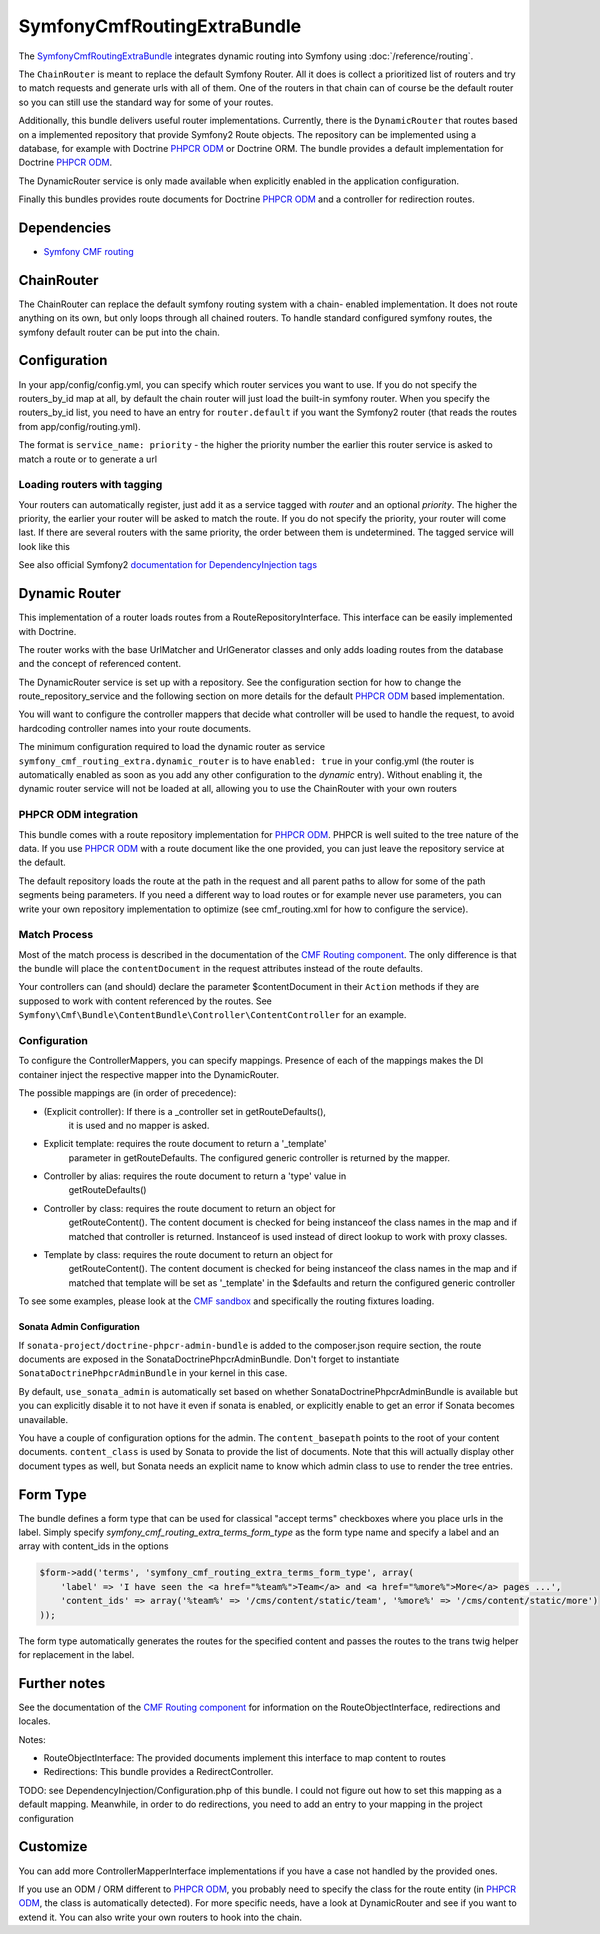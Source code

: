 SymfonyCmfRoutingExtraBundle
============================

The `SymfonyCmfRoutingExtraBundle <https://github.com/symfony-cmf/RoutingExtraBundle#readme>`_
integrates dynamic routing into Symfony using :doc:`/reference/routing`.

The ``ChainRouter`` is meant to replace the default Symfony Router. All it does
is collect a prioritized list of routers and try to match requests and generate
urls with all of them. One of the routers in that chain can of course be the
default router so you can still use the standard way for some of your routes.

Additionally, this bundle delivers useful router implementations. Currently,
there is the ``DynamicRouter`` that routes based on a implemented repository that
provide Symfony2 Route objects. The repository can be implemented using a
database, for example with Doctrine `PHPCR ODM`_ or Doctrine ORM. The bundle
provides a default implementation for Doctrine `PHPCR ODM`_.

The DynamicRouter service is only made available when explicitly enabled in the
application configuration.

Finally this bundles provides route documents for Doctrine `PHPCR ODM`_ and a
controller for redirection routes.

.. index:: RoutingExtraBundle
.. index:: Routing

Dependencies
------------

* `Symfony CMF routing <https://github.com/symfony-cmf/Routing#readme>`_

ChainRouter
-----------

The ChainRouter can replace the default symfony routing system with a chain-
enabled implementation. It does not route anything on its own, but only loops
through all chained routers. To handle standard configured symfony routes, the
symfony default router can be put into the chain.

Configuration
-------------

In your app/config/config.yml, you can specify which router services you want
to use. If you do not specify the routers_by_id map at all, by default the
chain router will just load the built-in symfony router. When you specify the
routers_by_id list, you need to have an entry for ``router.default`` if you
want the Symfony2 router (that reads the routes from app/config/routing.yml).

The format is ``service_name: priority`` - the higher the priority number the
earlier this router service is asked to match a route or to generate a url

.. configuration-block::

    .. code-block:: yaml

        # app/config/config.yml
        symfony_cmf_routing_extra:
            chain:
                routers_by_id:
                    # enable the DynamicRouter with high priority to allow overwriting configured routes with content
                    symfony_cmf_routing_extra.dynamic_router: 200
                    # enable the symfony default router with a lower priority
                    router.default: 100
                # whether the chain router should replace the default router. defaults to true
                # if you set this to false, the router is just available as service
                # symfony_cmf_routing_extra.router and you  need to do somthing to trigger it
                # replace_symfony_router: true

Loading routers with tagging
~~~~~~~~~~~~~~~~~~~~~~~~~~~~

Your routers can automatically register, just add it as a service tagged with `router` and an optional `priority`.
The higher the priority, the earlier your router will be asked to match the route. If you do not specify the priority,
your router will come last.
If there are several routers with the same priority, the order between them is undetermined.
The tagged service will look like this

.. configuration-block::

    .. code-block:: yaml

        services:
            my_namespace.my_router:
                class: %my_namespace.my_router_class%
                tags:
                    - { name: router, priority: 300 }

    .. code-block:: xml

        <service id="my_namespace.my_router" class="%my_namespace.my_router_class%">
            <tag name="router" priority="300" />
            ..
        </service>

See also official Symfony2 `documentation for DependencyInjection tags`_

Dynamic Router
--------------

This implementation of a router loads routes from a RouteRepositoryInterface.
This interface can be easily implemented with Doctrine.

The router works with the base UrlMatcher and UrlGenerator classes and only
adds loading routes from the database and the concept of referenced content.

The DynamicRouter service is set up with a repository. See the configuration
section for how to change the route_repository_service and the following
section on more details for the default `PHPCR ODM`_ based implementation.

You will want to configure the controller mappers that decide what controller
will be used to handle the request, to avoid hardcoding controller names into
your route documents.

The minimum configuration required to load the dynamic router as service
``symfony_cmf_routing_extra.dynamic_router`` is to have ``enabled: true`` in
your config.yml (the router is automatically enabled as soon as you add any
other configuration to the `dynamic` entry). Without enabling it, the dynamic
router service will not be loaded at all, allowing you to use the ChainRouter
with your own routers

.. configuration-block::

    .. code-block:: yaml

        # app/config/config.yml
        symfony_cmf_routing_extra:
            dynamic:
                enabled: true

PHPCR ODM integration
~~~~~~~~~~~~~~~~~~~~~

This bundle comes with a route repository implementation for `PHPCR ODM`_.
PHPCR is well suited to the tree nature of the data. If you use `PHPCR ODM`_
with a route document like the one provided, you can just leave the repository
service at the default.

The default repository loads the route at the path in the request and all
parent paths to allow for some of the path segments being parameters. If you
need a different way to load routes or for example never use parameters, you
can write your own repository implementation to optimize (see cmf_routing.xml
for how to configure the service).

.. index:: PHPCR, ODM

Match Process
~~~~~~~~~~~~~

Most of the match process is described in the documentation of the `CMF Routing component`_.
The only difference is that the bundle will place the ``contentDocument`` in the request
attributes instead of the route defaults.

Your controllers can (and should) declare the parameter $contentDocument in their
``Action`` methods if they are supposed to work with content referenced by the routes.
See ``Symfony\Cmf\Bundle\ContentBundle\Controller\ContentController`` for an example.

.. _routing-controller-mapper:

Configuration
~~~~~~~~~~~~~

To configure the ControllerMappers, you can specify mappings. Presence of each
of the mappings makes the DI container inject the respective mapper into the
DynamicRouter.

The possible mappings are (in order of precedence):

* (Explicit controller): If there is a _controller set in getRouteDefaults(),
    it is used and no mapper is asked.
* Explicit template: requires the route document to return a '_template'
    parameter in getRouteDefaults. The configured generic controller is
    returned by the mapper.
* Controller by alias: requires the route document to return a 'type' value in
    getRouteDefaults()
* Controller by class: requires the route document to return an object for
    getRouteContent(). The content document is checked for being instanceof the
    class names in the map and if matched that controller is returned.
    Instanceof is used instead of direct lookup to work with proxy classes.
* Template by class: requires the route document to return an object for
    getRouteContent(). The content document is checked for being instanceof the
    class names in the map and if matched that template will be set as
    '_template' in the $defaults and return the configured generic controller


.. configuration-block::

    .. code-block:: yaml

        # app/config/config.yml
        symfony_cmf_routing_extra:
            dynamic:
                generic_controller: symfony_cmf_content.controller:indexAction
                controllers_by_alias:
                    editablestatic: sandbox_main.controller:indexAction
                controllers_by_class:
                    Symfony\Cmf\Bundle\ContentBundle\Document\StaticContent: symfony_cmf_content.controller::indexAction
                templates_by_class:
                    Symfony\Cmf\Bundle\ContentBundle\Document\StaticContent: SymfonyCmfContentBundle:StaticContent:index.html.twig

                # the repository is responsible to load routes
                # for `PHPCR ODM`_, we mainly use this because it can map from url to repository path
                # an orm repository might need different logic. look at cmf_routing.xml for an example if you
                # need to define your own service
                manager_registry: doctrine_phpcr
                manager_name: default

                # if you use the default doctrine route repository servie, you can use this to customize
                # the root path for the `PHPCR ODM`_ RouteRepository
                # this base path will be injected by the Listener\IdPrefix - but only to routes
                # matching the prefix, to allow for more than one route source.
                routing_repositoryroot: /cms/routes


To see some examples, please look at the `CMF sandbox`_ and specifically the routing fixtures loading.


Sonata Admin Configuration
""""""""""""""""""""""""""

If ``sonata-project/doctrine-phpcr-admin-bundle`` is added to the composer.json
require section, the route documents are exposed in the SonataDoctrinePhpcrAdminBundle.
Don't forget to instantiate ``SonataDoctrinePhpcrAdminBundle`` in your kernel in
this case.

By default, ``use_sonata_admin`` is automatically set based on whether
SonataDoctrinePhpcrAdminBundle is available but you can explicitly disable it
to not have it even if sonata is enabled, or explicitly enable to get an error
if Sonata becomes unavailable.

You have a couple of configuration options for the admin. The ``content_basepath``
points to the root of your content documents. ``content_class`` is used by Sonata
to provide the list of documents. Note that this will actually display other
document types as well, but Sonata needs an explicit name to know which admin class
to use to render the tree entries.


.. configuration-block::

    .. code-block:: yaml

        # app/config/config.yml
        symfony_cmf_routing_extra:
            use_sonata_admin: auto # use true/false to force using / not using sonata admin
            content_basepath: ~ # used with sonata admin to manage content, defaults to symfony_cmf_core.content_basepath
            content_class:    Symfony\Cmf\Bundle\ContentBundle\Document\StaticContent


Form Type
---------

The bundle defines a form type that can be used for classical "accept terms"
checkboxes where you place urls in the label. Simply specify
`symfony_cmf_routing_extra_terms_form_type` as the form type name and specify a
label and an array with content_ids in the options

.. code-block:: php

    $form->add('terms', 'symfony_cmf_routing_extra_terms_form_type', array(
        'label' => 'I have seen the <a href="%team%">Team</a> and <a href="%more%">More</a> pages ...',
        'content_ids' => array('%team%' => '/cms/content/static/team', '%more%' => '/cms/content/static/more')
    ));

The form type automatically generates the routes for the specified content and passes the routes to the trans twig helper for replacement
in the label.

Further notes
-------------

See the documentation of the `CMF Routing component`_ for information on the RouteObjectInterface,
redirections and locales.

Notes:

* RouteObjectInterface: The provided documents implement this interface to map content to routes
* Redirections: This bundle provides a RedirectController.

TODO: see DependencyInjection/Configuration.php of this bundle. I could not figure out how to set
this mapping as a default mapping. Meanwhile, in order to do redirections, you
need to add an entry to your mapping in the project configuration

.. configuration-block::

    .. code-block:: yaml

        # app/config/config.yml
        symfony_cmf_routing_extra:
            controllers_by_class:
                Symfony\Cmf\Component\Routing\RedirectRouteInterface:  symfony_cmf_routing_extra.redirect_controller:redirectAction

Customize
---------

You can add more ControllerMapperInterface implementations if you have a case
not handled by the provided ones.

If you use an ODM / ORM different to `PHPCR ODM`_, you probably need to specify
the class for the route entity (in `PHPCR ODM`_, the class is automatically
detected). For more specific needs, have a look at DynamicRouter and see if you want to
extend it. You can also write your own routers to hook into the chain.

.. _`documentation for DependencyInjection tags`: http://symfony.com/doc/2.1/reference/dic_tags.html
.. _`CMF sandbox`: https://github.com/symfony-cmf/cmf-sandbox
.. _`CMF Routing component`: https://github.com/symfony-cmf/Routing
.. _`PHPCR ODM`: https://github.com/doctrine/phpcr-odm

